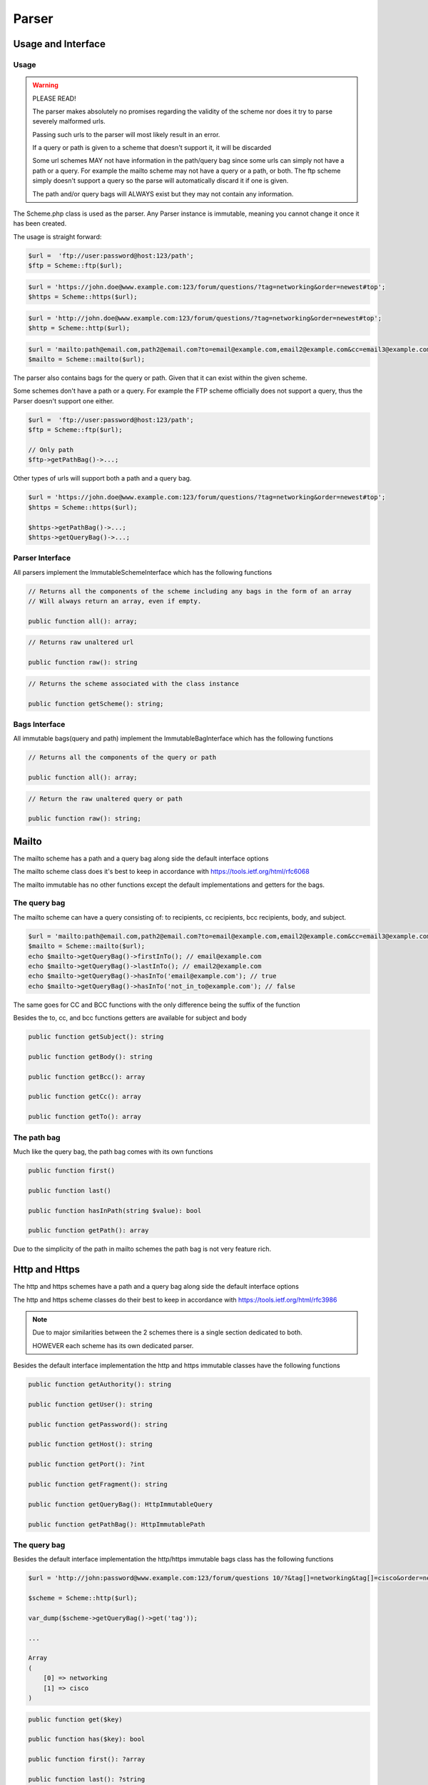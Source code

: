 ==========
Parser
==========

Usage and Interface
====================

Usage
-----

.. warning::

    PLEASE READ!

    The parser makes absolutely no promises regarding the validity of the scheme nor does it try to parse severely malformed urls.

    Passing such urls to the parser will most likely result in an error.


    If a query or path is given to a scheme that doesn't support it, it will be discarded


    Some url schemes MAY not have information in the path/query bag since some urls can simply not have a path or a query.
    For example the mailto scheme may not have a query or a path, or both.
    The ftp scheme simply doesn't support a query so the parse will automatically discard it if one is given.

    The path and/or query bags will ALWAYS exist but they may not contain any information.

The Scheme.php class is used as the parser. Any Parser instance is immutable, meaning you cannot change it once it has been created.

The usage is straight forward:

.. code-block:: php

    $url =  'ftp://user:password@host:123/path';
    $ftp = Scheme::ftp($url);

.. code-block:: php

    $url = 'https://john.doe@www.example.com:123/forum/questions/?tag=networking&order=newest#top';
    $https = Scheme::https($url);

.. code-block:: php

    $url = 'http://john.doe@www.example.com:123/forum/questions/?tag=networking&order=newest#top';
    $http = Scheme::http($url);

.. code-block:: php

    $url = 'mailto:path@email.com,path2@email.com?to=email@example.com,email2@example.com&cc=email3@example.com,email4@example.com&bcc=email4@example.com,email5@example.com&subject=Hello&body=World';
    $mailto = Scheme::mailto($url);


The parser also contains bags for the query or path. Given that it can exist within the given scheme.

Some schemes don't have a path or a query. For example the FTP scheme officially does not support a query, thus
the Parser doesn't support one either.


.. code-block:: php

    $url =  'ftp://user:password@host:123/path';
    $ftp = Scheme::ftp($url);

    // Only path
    $ftp->getPathBag()->...;

Other types of urls will support both a path and a query bag.

.. code-block:: php

    $url = 'https://john.doe@www.example.com:123/forum/questions/?tag=networking&order=newest#top';
    $https = Scheme::https($url);

    $https->getPathBag()->...;
    $https->getQueryBag()->...;

Parser Interface
------------------

All parsers implement the ImmutableSchemeInterface which has the following functions


.. code-block:: php

    // Returns all the components of the scheme including any bags in the form of an array
    // Will always return an array, even if empty.

    public function all(): array;

.. code-block:: php

    // Returns raw unaltered url

    public function raw(): string

.. code-block:: php

    // Returns the scheme associated with the class instance

    public function getScheme(): string;

Bags Interface
---------------

All immutable bags(query and path) implement the ImmutableBagInterface which has the following functions

.. code-block:: php

    // Returns all the components of the query or path

    public function all(): array;


.. code-block:: php

    // Return the raw unaltered query or path

    public function raw(): string;


Mailto
======

The mailto scheme has a path and a query bag along side the default interface options

The mailto scheme class does it's best to keep in accordance with https://tools.ietf.org/html/rfc6068

The mailto immutable has no other functions except the default implementations and getters for the bags.

The query bag
-------------

The mailto scheme can have a query consisting of: to recipients, cc recipients, bcc recipients, body, and subject.

.. code-block:: php

    $url = 'mailto:path@email.com,path2@email.com?to=email@example.com,email2@example.com&cc=email3@example.com,email4@example.com&bcc=email4@example.com,email5@example.com&subject=Hello&body=World';
    $mailto = Scheme::mailto($url);
    echo $mailto->getQueryBag()->firstInTo(); // email@example.com
    echo $mailto->getQueryBag()->lastInTo(); // email2@example.com
    echo $mailto->getQueryBag()->hasInTo('email@example.com'); // true
    echo $mailto->getQueryBag()->hasInTo('not_in_to@example.com'); // false

The same goes for CC and BCC functions with the only difference being the suffix of the function

Besides the to, cc, and bcc functions getters are available for subject and body

.. code-block:: php

    public function getSubject(): string

    public function getBody(): string

    public function getBcc(): array

    public function getCc(): array

    public function getTo(): array


The path bag
-------------

Much like the query bag, the path bag comes with its own functions

.. code-block:: php

    public function first()

    public function last()

    public function hasInPath(string $value): bool

    public function getPath(): array

Due to the simplicity of the path in mailto schemes the path bag is not very feature rich.

Http and Https
==============

The http and https schemes have a path and a query bag along side the default interface options

The http and https scheme classes do their best to keep in accordance with https://tools.ietf.org/html/rfc3986

.. note::

    Due to major similarities between the 2 schemes there is a single section dedicated to both.

    HOWEVER each scheme has its own dedicated parser.

Besides the default interface implementation the http and https immutable classes have the following functions

.. code-block:: php

    public function getAuthority(): string

    public function getUser(): string

    public function getPassword(): string

    public function getHost(): string

    public function getPort(): ?int

    public function getFragment(): string

    public function getQueryBag(): HttpImmutableQuery

    public function getPathBag(): HttpImmutablePath


The query bag
--------------

Besides the default interface implementation the http/https immutable bags class has the following functions

.. code-block:: php

    $url = 'http://john:password@www.example.com:123/forum/questions 10/?&tag[]=networking&tag[]=cisco&order=newest#top';

    $scheme = Scheme::http($url);

    var_dump($scheme->getQueryBag()->get('tag'));

    ...

    Array
    (
        [0] => networking
        [1] => cisco
    )


.. code-block:: php

    public function get($key)

    public function has($key): bool

    public function first(): ?array

    public function last(): ?string

The path bag
-------------

Besides the default interface implementation the http/https immutable bags class has the following functions

.. code-block:: php

    $url = 'http://john:password@www.example.com:123/forum/questions 10/?&tag[]=networking&tag[]=cisco&order=newest#top';

    $scheme = Scheme::http($url);

    var_dump($scheme->getPathBag()->get(0));

    ...

    string(5) "forum"

    $scheme->getPathBag()->get(10);

    ...

    Fatal error:  Uncaught Keppler\Url\Exceptions\ComponentNotFoundException: Component with index "10" does not exist in Keppler\Url\Scheme\Schemes\Http\Bags\HttpImmutablePath

.. code-block:: php

    public function first(): ?string

    public function last(): ?string

    public function get(int $key)

    public function has(int $key): bool


Ftp
===

The ftp parser has only a path bag along side the default interface options

The ftp class does its best to keep in accordance with https://tools.ietf.org/html/rfc3986

Besides the default interface implementation the ftp immutable class has the following functions

.. code-block:: php

    public function getPathBag(): FtpImmutablePath

    public function getUser(): string

    public function getPassword(): string

    public function getHost(): string

    public function getPort(): ?int

The path bag
------------

Besides the default interface implementation the ftp immutable bag class has the following functions


.. code-block:: php

    public function first(): ?string

    public function last(): ?string

    public function get(int $key)

    public function has(int $key): bool
